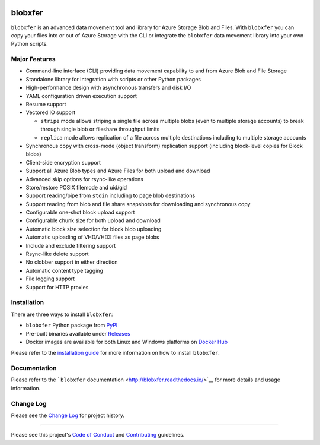 |Build Status| |Build status| |codecov| |PyPI| |Docker Pulls| |Image
Layers|

blobxfer
========

``blobxfer`` is an advanced data movement tool and library for Azure
Storage Blob and Files. With ``blobxfer`` you can copy your files into
or out of Azure Storage with the CLI or integrate the ``blobxfer`` data
movement library into your own Python scripts.

Major Features
--------------

-  Command-line interface (CLI) providing data movement capability to
   and from Azure Blob and File Storage
-  Standalone library for integration with scripts or other Python
   packages
-  High-performance design with asynchronous transfers and disk I/O
-  YAML configuration driven execution support
-  Resume support
-  Vectored IO support

   -  ``stripe`` mode allows striping a single file across multiple
      blobs (even to multiple storage accounts) to break through single
      blob or fileshare throughput limits
   -  ``replica`` mode allows replication of a file across multiple
      destinations including to multiple storage accounts

-  Synchronous copy with cross-mode (object transform) replication
   support (including block-level copies for Block blobs)
-  Client-side encryption support
-  Support all Azure Blob types and Azure Files for both upload and
   download
-  Advanced skip options for rsync-like operations
-  Store/restore POSIX filemode and uid/gid
-  Support reading/pipe from ``stdin`` including to page blob
   destinations
-  Support reading from blob and file share snapshots for downloading
   and synchronous copy
-  Configurable one-shot block upload support
-  Configurable chunk size for both upload and download
-  Automatic block size selection for block blob uploading
-  Automatic uploading of VHD/VHDX files as page blobs
-  Include and exclude filtering support
-  Rsync-like delete support
-  No clobber support in either direction
-  Automatic content type tagging
-  File logging support
-  Support for HTTP proxies

Installation
------------

There are three ways to install ``blobxfer``:

-  ``blobxfer`` Python package from
   `PyPI <https://pypi.python.org/pypi/blobxfer>`__
-  Pre-built binaries available under
   `Releases <https://github.com/Azure/blobxfer/releases>`__
-  Docker images are available for both Linux and Windows platforms on
   `Docker Hub <https://hub.docker.com/r/alfpark/blobxfer/>`__

Please refer to the `installation
guide <http://blobxfer.readthedocs.io/en/latest/01-installation/>`__ for
more information on how to install ``blobxfer``.

Documentation
-------------

Please refer to the ```blobxfer``
documentation <http://blobxfer.readthedocs.io/>`__ for more details and
usage information.

Change Log
----------

Please see the `Change
Log <http://blobxfer.readthedocs.io/en/latest/CHANGELOG/>`__ for project
history.

--------------

Please see this project's `Code of Conduct <CODE_OF_CONDUCT.md>`__ and
`Contributing <CONTRIBUTING.md>`__ guidelines.

.. |Build Status| image:: https://travis-ci.org/Azure/blobxfer.svg?branch=master
   :target: https://travis-ci.org/Azure/blobxfer
.. |Build status| image:: https://ci.appveyor.com/api/projects/status/qgth9p7jlessgp5i/branch/master?svg=true
   :target: https://ci.appveyor.com/project/alfpark/blobxfer
.. |codecov| image:: https://codecov.io/gh/Azure/blobxfer/branch/master/graph/badge.svg
   :target: https://codecov.io/gh/Azure/blobxfer
.. |PyPI| image:: https://img.shields.io/pypi/v/blobxfer.svg
   :target: https://pypi.python.org/pypi/blobxfer
.. |Docker Pulls| image:: https://img.shields.io/docker/pulls/alfpark/blobxfer.svg
   :target: https://hub.docker.com/r/alfpark/blobxfer
.. |Image Layers| image:: https://images.microbadger.com/badges/image/alfpark/blobxfer:latest.svg
   :target: http://microbadger.com/images/alfpark/blobxfer


